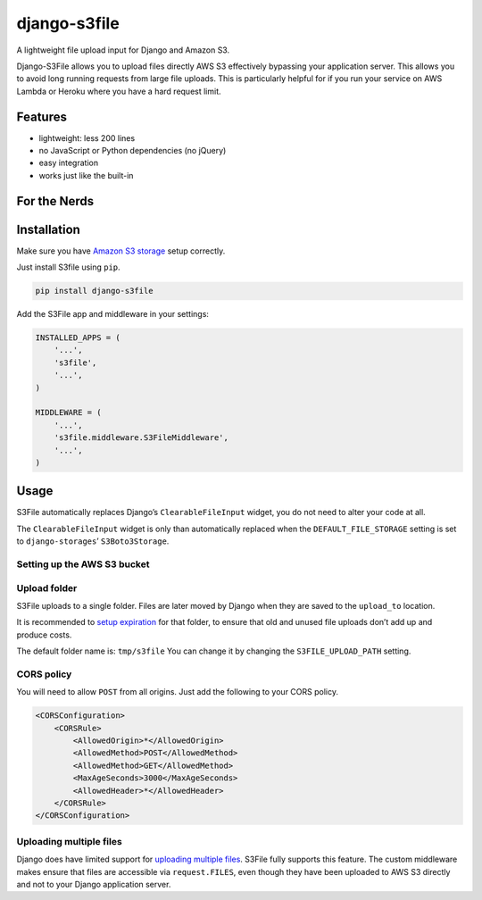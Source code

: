 django-s3file
=============

A lightweight file upload input for Django and Amazon S3.

Django-S3File allows you to upload files directly AWS S3 effectively
bypassing your application server. This allows you to avoid long running
requests from large file uploads. This is particularly helpful for if
you run your service on AWS Lambda or Heroku where you have a hard request
limit.

|PyPi Version| |Build Status| |Test Coverage| |GitHub license|

Features
--------

-  lightweight: less 200 lines
-  no JavaScript or Python dependencies (no jQuery)
-  easy integration
-  works just like the built-in

For the Nerds
-------------

.. image:: http-message-flow.svg

Installation
------------

Make sure you have `Amazon S3 storage`_ setup correctly.

Just install S3file using ``pip``.

.. code:: bash

    pip install django-s3file

Add the S3File app and middleware in your settings:

.. code:: python


    INSTALLED_APPS = (
        '...',
        's3file',
        '...',
    )

    MIDDLEWARE = (
        '...',
        's3file.middleware.S3FileMiddleware',
        '...',
    )

Usage
-----

S3File automatically replaces Django’s ``ClearableFileInput`` widget,
you do not need to alter your code at all.

The ``ClearableFileInput`` widget is only than automatically replaced
when the ``DEFAULT_FILE_STORAGE`` setting is set to
``django-storages``\ ’ ``S3Boto3Storage``.

Setting up the AWS S3 bucket
~~~~~~~~~~~~~~~~~~~~~~~~~~~~

Upload folder
~~~~~~~~~~~~~

S3File uploads to a single folder. Files are later moved by Django when
they are saved to the ``upload_to`` location.

It is recommended to `setup expiration`_ for that folder, to ensure that
old and unused file uploads don’t add up and produce costs.

The default folder name is: ``tmp/s3file`` You can change it by changing
the ``S3FILE_UPLOAD_PATH`` setting.

CORS policy
~~~~~~~~~~~

You will need to allow ``POST`` from all origins. Just add the following
to your CORS policy.

.. code:: xml

    <CORSConfiguration>
        <CORSRule>
            <AllowedOrigin>*</AllowedOrigin>
            <AllowedMethod>POST</AllowedMethod>
            <AllowedMethod>GET</AllowedMethod>
            <MaxAgeSeconds>3000</MaxAgeSeconds>
            <AllowedHeader>*</AllowedHeader>
        </CORSRule>
    </CORSConfiguration>

Uploading multiple files
~~~~~~~~~~~~~~~~~~~~~~~~

Django does have limited support for `uploading multiple files`_. S3File
fully supports this feature. The custom middleware makes ensure that
files are accessible via ``request.FILES``, even though they have been
uploaded to AWS S3 directly and not to your Django application server.

.. _Amazon S3 storage: http://django-storages.readthedocs.io/en/latest/backends/amazon-S3.html
.. _setup expiration: http://docs.aws.amazon.com/AmazonS3/latest/dev/intro-lifecycle-rules.html
.. _uploading multiple files: https://docs.djangoproject.com/en/stable/topics/http/file-uploads/#uploading-multiple-files

.. |PyPi Version| image:: https://img.shields.io/pypi/v/django-s3file.svg
   :target: https://pypi.python.org/pypi/django-s3file/
.. |Build Status| image:: https://travis-ci.org/codingjoe/django-s3file.svg?branch=master
   :target: https://travis-ci.org/codingjoe/django-s3file
.. |Test Coverage| image:: https://codecov.io/gh/codingjoe/django-s3file/branch/master/graph/badge.svg
   :target: https://codecov.io/gh/codingjoe/django-s3file
.. |GitHub license| image:: https://img.shields.io/badge/license-MIT-blue.svg
   :target: https://raw.githubusercontent.com/codingjoe/django-s3file/master/LICENSE
